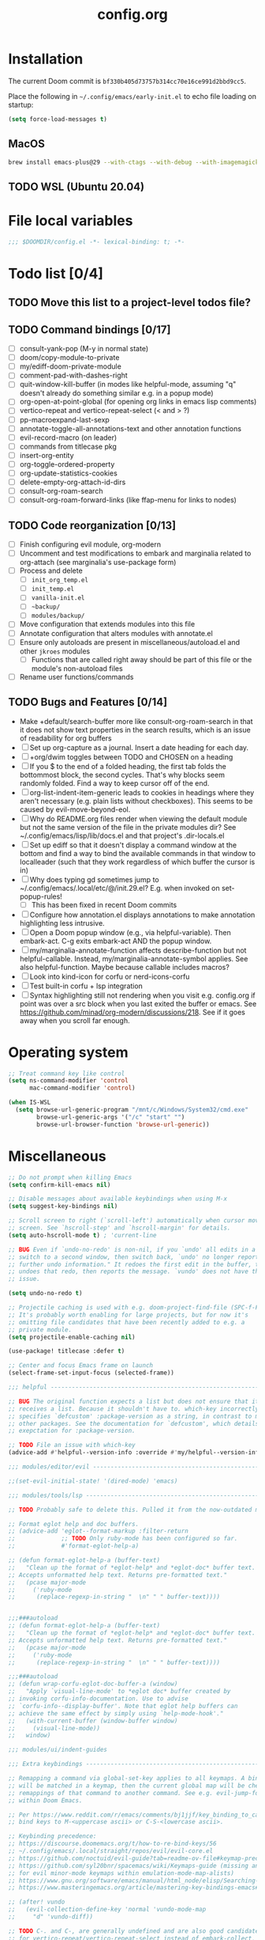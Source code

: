 :PROPERTIES:
:LOGGING:  nil
:END:
#+title: config.org
#+startup: hideblocks

* Installation
The current Doom commit is =bf330b405d73757b314cc70e16ce991d2bbd9cc5=.

Place the following in =~/.config/emacs/early-init.el= to echo file loading on startup:
#+begin_src emacs-lisp :tangle no
(setq force-load-messages t)
#+end_src
** MacOS
#+begin_src sh
brew install emacs-plus@29 --with-ctags --with-debug --with-imagemagick --with-native-comp
#+end_src
** TODO WSL (Ubuntu 20.04)
* File local variables
#+begin_src emacs-lisp
;;; $DOOMDIR/config.el -*- lexical-binding: t; -*-
#+end_src
* Todo list [0/4]
** TODO Move this list to a project-level todos file?
** TODO Command bindings [0/17]
- [ ] consult-yank-pop (M-y in normal state)
- [ ] doom/copy-module-to-private
- [ ] my/ediff-doom-private-module
- [ ] comment-pad-with-dashes-right
- [ ] quit-window-kill-buffer (in modes like helpful-mode, assuming "q" doesn't already do something similar e.g. in a popup mode)
- [ ] org-open-at-point-global (for opening org links in emacs lisp comments)
- [ ] vertico-repeat and vertico-repeat-select (< and > ?)
- [ ] pp-macroexpand-last-sexp
- [ ] annotate-toggle-all-annotations-text and other annotation functions
- [ ] evil-record-macro (on leader)
- [ ] commands from titlecase pkg
- [ ] insert-org-entity
- [ ] org-toggle-ordered-property
- [ ] org-update-statistics-cookies
- [ ] delete-empty-org-attach-id-dirs
- [ ] consult-org-roam-search
- [ ] consult-org-roam-forward-links (like ffap-menu for links to nodes)
** TODO Code reorganization [0/13]
- [ ] Finish configuring evil module, org-modern
- [ ] Uncomment and test modifications to embark and marginalia related to org-attach (see marginalia's use-package form)
- [ ] Process and delete
  - [ ] =init_org_temp.el=
  - [ ] =init_temp.el=
  - [ ] =vanilla-init.el=
  - [ ] =~backup/=
  - [ ] =modules/backup/=
- [ ] Move configuration that extends modules into this file
- [ ] Annotate configuration that alters modules with annotate.el
- [ ] Ensure only autoloads are present in miscellaneous/autoload.el and other =jkroes= modules
  - [ ] Functions that are called right away should be part of this file or the module's non-autoload files
- [ ] Rename user functions/commands
** TODO Bugs and Features [0/14]
- Make +default/search-buffer more like consult-org-roam-search in that it does not show text properties in the search results, which is an issue of readability for org buffers
- [ ] Set up org-capture as a journal. Insert a date heading for each day.
- [ ] +org/dwim toggles between TODO and CHOSEN on a heading
- [ ] If you $ to the end of a folded heading, the first tab folds the bottommost block, the second cycles. That's why blocks seem randomly folded. Find a way to keep cursor off of the end.
- [ ] org-list-indent-item-generic leads to cookies in headings where they aren't necessary (e.g. plain lists without checkboxes). This seems to be caused by evil-move-beyond-eol.
- [ ] Why do README.org files render when viewing the default module but not the same version of the file in the private modules dir? See ~/.config/emacs/lisp/lib/docs.el and that project's .dir-locals.el
- [ ] Set up ediff so that it doesn't display a command window at the bottom and find a way to bind the available commands in that window to localleader (such that they work regardless of which buffer the cursor is in)
- [ ] Why does typing gd sometimes jump to ~/.config/emacs/.local/etc/@/init.29.el? E.g. when invoked on set-popup-rules!
  - [ ] This has been fixed in recent Doom commits
- [ ] Configure how annotation.el displays annotations to make annotation highlighting less intrusive.
- [ ] Open a Doom popup window (e.g., via helpful-variable). Then embark-act. C-g exits embark-act AND the popup window.
- [ ] my/marginalia-annotate-function affects describe-function but not helpful-callable. Instead, my/marginalia-annotate-symbol applies. See also helpful-function. Maybe because callable includes macros?
- [ ] Look into kind-icon for corfu or nerd-icons-corfu
- [ ] Test built-in corfu + lsp integration
- [ ] Syntax highlighting still not rendering when you visit e.g. config.org if point was over a src block when you last exited the buffer or emacs. See https://github.com/minad/org-modern/discussions/218. See if it goes away when you scroll far enough.
* Operating system
#+begin_src emacs-lisp
;; Treat command key like control
(setq ns-command-modifier 'control
      mac-command-modifier 'control)

(when IS-WSL
  (setq browse-url-generic-program "/mnt/c/Windows/System32/cmd.exe"
        browse-url-generic-args '("/c" "start" "")
        browse-url-browser-function 'browse-url-generic))
#+end_src
* Miscellaneous
#+begin_src emacs-lisp
;; Do not prompt when killing Emacs
(setq confirm-kill-emacs nil)

;; Disable messages about available keybindings when using M-x
(setq suggest-key-bindings nil)

;; Scroll screen to right (`scroll-left') automatically when cursor moves off
;; screen. See `hscroll-step' and `hscroll-margin' for details.
(setq auto-hscroll-mode t) ; 'current-line

;; BUG Even if `undo-no-redo' is non-nil, if you `undo' all edits in a buffer,
;; switch to a second window, then switch back, `undo' no longer reports "No
;; further undo information." It redoes the first edit in the buffer, then
;; undoes that redo, then reports the message. `vundo' does not have this same
;; issue.

(setq undo-no-redo t)

;; Projectile caching is used with e.g. doom-project-find-file (SPC-f-F).
;; It's probably worth enabling for large projects, but for now it's
;; omitting file candidates that have been recently added to e.g. a
;; private module.
(setq projectile-enable-caching nil)

(use-package! titlecase :defer t)

;; Center and focus Emacs frame on launch
(select-frame-set-input-focus (selected-frame))

;;; helpful -------------------------------------------------------------------

;; BUG The original function expects a list but does not ensure that it
;; receives a list. Because it shouldn't have to. which-key incorrectly
;; specifies `defcustom' :package-version as a string, in contrast to most
;; other packages. See the documentation for `defcustom', which details the
;; exepctation for :package-version.

;; TODO File an issue with which-key
(advice-add #'helpful--version-info :override #'my/helpful--version-info)

;;; modules/editor/evil -------------------------------------------------------

;;(set-evil-initial-state! '(dired-mode) 'emacs)

;;; modules/tools/lsp ---------------------------------------------------------

;; TODO Probably safe to delete this. Pulled it from the now-outdated module

;; Format eglot help and doc buffers.
;; (advice-add 'eglot--format-markup :filter-return
;;             ;; TODO Only ruby-mode has been configured so far.
;;             #'format-eglot-help-a)

;; (defun format-eglot-help-a (buffer-text)
;;   "Clean up the format of *eglot-help* and *eglot-doc* buffer text.
;; Accepts unformatted help text. Returns pre-formatted text."
;;   (pcase major-mode
;;     ('ruby-mode
;;      (replace-regexp-in-string "  \n" " " buffer-text))))


;;;###autoload
;; (defun format-eglot-help-a (buffer-text)
;;   "Clean up the format of *eglot-help* and *eglot-doc* buffer text.
;; Accepts unformatted help text. Returns pre-formatted text."
;;   (pcase major-mode
;;     ('ruby-mode
;;      (replace-regexp-in-string "  \n" " " buffer-text))))

;;;###autoload
;; (defun wrap-corfu-eglot-doc-buffer-a (window)
;;   "Apply `visual-line-mode' to *eglot doc* buffer created by
;; invoking corfu-info-documentation. Use to advise
;; `corfu-info--display-buffer'. Note that eglot help buffers can
;; achieve the same effect by simply using `help-mode-hook'."
;;   (with-current-buffer (window-buffer window)
;;     (visual-line-mode))
;;   window)

;;; modules/ui/indent-guides

;;; Extra keybindings ---------------------------------------------------------

;; Remapping a command via global-set-key applies to all keymaps. A binding
;; will be matched in a keymap, then the current global map will be checked for
;; remappings of that command to another command. See e.g. evil-jump-forward
;; within Doom Emacs.

;; Per https://www.reddit.com/r/emacs/comments/bj1jjf/key_binding_to_capital_letters_questions/,
;; bind keys to M-<uppercase ascii> or C-S-<lowercase ascii>.

;; Keybinding precedence:
;; https://discourse.doomemacs.org/t/how-to-re-bind-keys/56
;; ~/.config/emacs/.local/straight/repos/evil/evil-core.el
;; https://github.com/noctuid/evil-guide?tab=readme-ov-file#keymap-precedence
;; https://github.com/syl20bnr/spacemacs/wiki/Keymaps-guide (missing an entry
;; for evil minor-mode keymaps within emulation-mode-map-alists)
;; https://www.gnu.org/software/emacs/manual/html_node/elisp/Searching-Keymaps.html
;; https://www.masteringemacs.org/article/mastering-key-bindings-emacs#keymap-lookup-order

;; (after! vundo
;;   (evil-collection-define-key 'normal 'vundo-mode-map
;;     "d" 'vundo-diff))

;; TODO C-. and C-, are generally undefined and are also good candidates
;; for vertico-repeat/vertico-repeat-select instead of embark-collect, as
;; well as for binding in vertico-map and corfu-map for scrolling
;; Consider also M-n and M-p, which are only used to scan history in the
;; minibuffer.
#+end_src
* Appearance
** Theme and font
See [[file:modules/jkroes/theme/]].

#+begin_src emacs-lisp
(setq doom-theme 'modus-vivendi)
(setq doom-font (font-spec :family "JuliaMono"
                           :size (jkroes/startup-font-size)))
#+end_src
** Line numbers
Configure display-line-numbers-mode for modes where it is enabled.
Individual buffers can toggle between different types of line numbers via
~jkroes/toggle-line-numbers~. Commands like ~consult-line~ always show
absolute line numbers regardless of this setting.

#+begin_src emacs-lisp
(setq display-line-numbers-type 'relative)
#+end_src

Disable line numbers for text buffers, since ~org-mode~ is derived from it, and navigation works differently for these buffers. E.g., numeric prefixes for movement commands across a collapsed subtree moves by that number of headings regardless of line number.

The display of line numbers for collapsed org-mode headings can be fixed by setting ~display-line-numbers-type~ to ~'visual~; however, prefixed motions will not jump to the expected line when ~visual-line-mode~ is enabled and you are jumping to or across wrapped lines--unless ~evil-respect-visual-line-mode~ was enabled prior to loading evil.

Note that ~jkroes/toggle-line-numbers~ still seems to work in modes where ~display-line-numbers-mode~ is disabled.

#+begin_src emacs-lisp
(remove-hook! 'text-mode-hook #'display-line-numbers-mode)
#+end_src

Toggle line numbers type to match ~visual-line-mode~.

#+begin_src emacs-lisp
(defadvice! jkroes/match-display-line-to-visual-line-a (&rest _)
  :after #'visual-line-mode
  (when (or (and visual-line-mode (eq display-line-numbers 'relative))
            (and (null visual-line-mode) (eq display-line-numbers 'visual)))
  (jkroes/toggle-line-numbers)))

(defun jkroes/toggle-line-numbers ()
  "Cycles the current buffer through absolute, relative/visual and no
 line numbers. If line numbers are relative or visual, calling
 this command after toggling visual-line-mode will toggle to the other type."
  (interactive)
  (let* ((evil-not-visual
          (and (bound-and-true-p evil-mode)
               (not (bound-and-true-p
                     evil-respect-visual-line-mode))))
         (types
          `(t
            ,(if (and visual-line-mode
                      (or (not evil-not-visual)
                          (eq major-mode 'org-mode)))
                 'visual
               'relative)
            nil))
         (head (memq display-line-numbers types))
         (tail (seq-difference types head))
         (next (cadr (append head tail))))
    (setq display-line-numbers next)
    (message "Switched to %s line numbers"
             (pcase next
               (`t "normal")
               (`nil "disabled")
               (_ (symbol-name next))))))
#+end_src
** modeline
#+begin_src emacs-lisp
;; Increase the visibility of the evil state indicator
(setq doom-modeline-modal-icon nil)
#+end_src
* Minibuffer
#+begin_src emacs-lisp
;; Hide commands in M-x which do not work in the current mode
(setq read-extended-command-predicate
      #'command-completion-default-include-p)

;; Useful in conjunction with `enable-recursive-minibuffers'
(minibuffer-depth-indicate-mode)
#+end_src
* Evaluation
#+begin_src emacs-lisp
;; Print full or long results to the messages buffer when evaluating
;; expressions
(setq eval-expression-print-length nil
      eval-expression-print-level  nil
      edebug-print-length 1000)
#+end_src
* profiler
I'm not sure Doom's settings for these variables make sense. They push the functions to the RHS of the screen. I don't understand this variable fully, since there's no docs. I just tried left-aligning.

#+begin_src emacs-lisp
(after! profiler
  (setq profiler-report-memory-line-format
        '((20 left
           ((15 left profiler-format-number)
            (5 left)))
          (1 left "%s")
          (0 left)))

  (setq profiler-report-cpu-line-format
        '((20 left
           ((12 left)
            (5 left)))
          (1 left "%s")
          (0 left))))
#+end_src
* auto-fill
#+begin_src emacs-lisp
(setq-default fill-column 79)
(setq comment-auto-fill-only-comments t)

;; Typing a nonspace character followed by a space beyond column will cause
;; Emacs to hard wrap your comment
(add-hook 'prog-mode-hook 'turn-on-auto-fill)

(defadvice! jkroes/scroll-right-on-auto-fill (fn &rest _)
  "When auto-filling, automatically undo the effects of
 auto-hscroll-mode by scrolling back again to the left."
  :around 'do-auto-fill
  (when (funcall fn) (scroll-right)))
#+end_src
* which-key
#+begin_src emacs-lisp
;; See lisp/doom-keybinds.el for additional settings
(setq which-key-idle-delay 0.1)

;; This masks Doom's description of bindings for remaps only (e.g. "SPC h b b")
(setq which-key-compute-remaps t)
#+end_src

This bug doesn't appear in every instance. See [[*Lookup definitions with completing read]] for a way of using bindings without having to worry about descriptions.

#+begin_src emacs-lisp
;; BUG Disable Doom's descriptions of bindings. If the user rebinds keys with map!
;; but doesn't specify :desc, the :desc from previous bindings via map! still
;; shows up for some reason. Unfortunately, this also strips some useful
;; descriptions.
;;
;; (setq which-key-replacement-alist nil)
#+end_src
* Other bindings
** Easily scroll popups and the minibuffer with C-n and C-p
#+begin_src emacs-lisp
;; TODO Can't pass cmd! or cmd!! forms as part of `predlist'. Must be a defined
;; function, because those forms are not evaluated to yield a lambda.
(defmacro jkroes/dispatch-scroll-commands (keymap state binding fallback &rest predlist)
  "Bind a predicate dispatcher `predlist' to `binding' in `keymap' or the
keymap associated with an evil `state' symbol. If no predicate in
`predlist' succeeds, execute `fallback' if non-nil or else look
up the binding in the active keymaps."
  (declare (indent 4))
  (let* ((map (or keymap (intern (format "evil-%s-state-map" state))))
         ;; If no predicate matches, fall back to the fallback argument or to
         ;; the previous binding in map
         (command (or fallback
                      (lookup-key (symbol-value map)
                                  (kbd binding)))))
    `(general-def
       ,@(when keymap (list keymap))
       ;; TODO Can I just bind to the evil keymap instead of using state?
       ,@(when state `(:states ',state))
       ,binding
       (general-predicate-dispatch #',command
         ,@predlist))))

(jkroes/dispatch-scroll-commands nil insert "C-n" nil
  (corfu-popupinfo--visible-p)
  #'corfu-popupinfo-scroll-up-5
  (jkroes/corfu-visible-p)
  #'corfu-scroll-up
  (jkroes/embark-actions-buffer-visible)
  #'scroll-other-window)

(jkroes/dispatch-scroll-commands nil insert "C-p" nil
  (corfu-popupinfo--visible-p)
  #'corfu-popupinfo-scroll-down-5
  (jkroes/corfu-visible-p)
  #'corfu-scroll-down
  (jkroes/embark-actions-buffer-visible)
  #'scroll-other-window-down)

(jkroes/dispatch-scroll-commands nil normal "C-n" nil
  (jkroes/embark-actions-buffer-visible)
  #'scroll-other-window)

(jkroes/dispatch-scroll-commands nil normal "C-p" nil
  (jkroes/embark-actions-buffer-visible)
  #'scroll-other-window-down)

(jkroes/dispatch-scroll-commands minibuffer-local-map nil "C-n" scroll-up-command
  (jkroes/embark-actions-buffer-visible)
  #'scroll-other-window)

(jkroes/dispatch-scroll-commands minibuffer-local-map nil "C-p" scroll-down-command
  (jkroes/embark-actions-buffer-visible)
  #'scroll-other-window-down)
#+end_src
** Lookup definitions with completing read
#+begin_src emacs-lisp
;; TODO This is a temporary keybinding and workaround to find a definition via
;; completing-read, until I can investigate the lookup module and whether it's
;; possible to incorporate completing read into its commands.

;; Search by completing read. If a thing is at point, it will be the first candidate
(setq xref-show-definitions-function #'xref-show-definitions-completing-read)
(map! :leader "cd"
      (cmd! (let ((current-prefix-arg '(4)))
              (call-interactively #'xref-find-definitions))))
#+end_src
** Non-global undo/redo
The global keybindings are too easy to hit and aren't necessary with evil

#+begin_src emacs-lisp
(when (modulep! :editor evil)
  (unbind-command #'undo global-map)
  (unbind-command #'undo-redo global-map))
#+end_src
** Easier horizontal scrolling
#+begin_src emacs-lisp
;; TODO Binding is overriden in org-mode. Need to find an alternative binding
;; sequence. Then again, org-mode typically uses visual-line-mode...
(map! "M-h" (lambda () (interactive) (evil-scroll-column-left 40))
      "M-l" (lambda () (interactive) (evil-scroll-column-right 40)))
#+end_src
* modules/completion/vertico
** consult
Use Spotlight as the backend for locate on macOS

#+begin_src emacs-lisp
(when (featurep :system 'macos)
  (setq consult-locate-args "mdfind"))
#+end_src
** consult-dir
When selecting a directory with ~consult-dir~, replace the original directory in the minibuffer prompt rather than shadowing it. This is cleaner but unfortunately prevents the user from deleting the new dir to recover the original dir.

#+begin_src emacs-lisp
(setq consult-dir-shadow-filenames nil)
#+end_src

Use ~+default/find-file-under-here~ instead of ~consult-find~ as the back-end for ~consult-dir-jump-file~

#+begin_src emacs-lisp
(setq consult-dir-jump-file-command
      (cmd! (call-interactively #'+default/find-file-under-here)))
#+end_src
** orderless
Map completion categories to completion styles. See ~marginalia-command-categories~.

The ~partial-completion~ style is important if you want to:

- Complete ~doom/move-this-file~ as =d/m-t-f= or =/usr/local/bin= as =/u/l/b=
- Open multiple files at once with find-file using wildcards. In order to open multiple files with a wildcard at once,you have to submit the prompt with =M-RET=. Note that opening buffers does not mean every file will be visible in its own window.

Note that ~setq~ would be required here to override Doom's setting for this variable. For some reason ~add-to-list~ adds elements, but deleting elements doesn't work. Was the variable not loaded yet (it's defined in =minibuffer.el=)?

#+begin_src emacs-lisp
(after! orderless
  (add-to-list 'completion-category-overrides
        '(project-file (styles +vertico-basic-remote orderless partial-completion))))
#+end_src

Like ~+vertico-orderless-dispatch~, this allows the user to change the orderless matching style for match sub-components on the fly by using prefix or suffix characters. In contrast, it matches annotations with =,= prefix for easier searching of org-roam annotations like tags.

#+begin_src emacs-lisp
(after! orderless
  (setq orderless-style-dispatchers '(jkroes/orderless-dispatch)))

(defun jkroes/orderless-dispatch (pattern _index _total)
  (cond
   ;; Ensure $ works with Consult commands, which add disambiguation suffixes
   ((string-suffix-p "$" pattern)
    `(orderless-regexp . ,(concat (substring pattern 0 -1) "[\x200000-\x300000]*$")))
   ;; Ignore single !
   ((string= "!" pattern) `(orderless-literal . ""))
   ;; Without literal
   ((string-prefix-p "!" pattern) `(orderless-without-literal . ,(substring pattern 1)))
   ;; Annotation
   ((string-prefix-p "," pattern) `(orderless-annotation . ,(substring pattern 1)))
   ((string-suffix-p "," pattern) `(orderless-annotation . ,(substring pattern 0 -1)))
   ;; Character folding
   ((string-prefix-p "%" pattern) `(char-fold-to-regexp . ,(substring pattern 1)))
   ((string-suffix-p "%" pattern) `(char-fold-to-regexp . ,(substring pattern 0 -1)))
   ;; Initialism matching
   ((string-prefix-p "`" pattern) `(orderless-initialism . ,(substring pattern 1)))
   ((string-suffix-p "`" pattern) `(orderless-initialism . ,(substring pattern 0 -1)))
   ;; Literal matching
   ((string-prefix-p "=" pattern) `(orderless-literal . ,(substring pattern 1)))
   ((string-suffix-p "=" pattern) `(orderless-literal . ,(substring pattern 0 -1)))
   ;; Flex matching
   ((string-prefix-p "~" pattern) `(orderless-flex . ,(substring pattern 1)))
   ((string-suffix-p "~" pattern) `(orderless-flex . ,(substring pattern 0 -1)))))
#+end_src
** embark
Don't prompt to confirm actions on multiple embark selections

#+begin_src emacs-lisp
(setq embark-confirm-act-all nil)
#+end_src

Cycle current embark selection with the same key used to launch embark-act

#+begin_src emacs-lisp
(setq embark-cycle-key "C-;")
#+end_src

Same delay for the verbose indicator buffer to display as for which-key

#+begin_src emacs-lisp
(setq embark-mixed-indicator-delay which-key-idle-delay)
#+end_src

Use the same key to launch ~embark-completing-read-prompter~ from ~embark-act~ as the one used to launch ~jkroes/embark-prefix-bindings~ from any key prefix.

#+begin_src emacs-lisp
(setq embark-help-key "C-h")
#+end_src

Key to enable executing a command based on its associated binding displayed during ~embark-completing-read-prompter~. It should be a key that is not normally part of a command-name and thus would not be used to match an embark action.

#+begin_src emacs-lisp
(setq embark-keymap-prompter-key ",")
#+end_src

Grid format for ~embark-completing-read-prompter~

#+begin_src emacs-lisp
(after! vertico-multiform
  (add-to-list 'vertico-multiform-categories
               '(embark-keybinding grid)))
#+end_src

Use completing-read to select an embark action without typing ~embark-help-key~ after ~embark-act~. Disable extra popups showing available bindings when ~embark-completing-read-prompter~ is the default. Embark uses ~with-eval-after-load~ to modify ~embark-indicators~ when vertico is present, so it can't be modified before embark loads.

#+begin_src emacs-lisp
;; (setq embark-prompter 'embark-completing-read-prompter)

(after! embark
  (when (eq embark-prompter 'embark-completing-read-prompter)
    (setq embark-indicators
          (remove 'embark-mixed-indicator embark-indicators))))
#+end_src
*** which-key
Undo Doom's invasive integration of which-key and embark.

#+begin_src emacs-lisp
(after! (embark which-key)
  (cl-nsubstitute #'embark-mixed-indicator
                  #'+vertico-embark-which-key-indicator
                  embark-indicators)
  (advice-remove #'embark-completing-read-prompter
                 #'+vertico--embark-which-key-prompt-a))
#+end_src

When the which-key popup is not visible, type a key prefix and =C-h= to use embark to display and select bindings under the current key prefix. This assumes ~which-key-idle-delay~ is sufficiently high to allow for two key presses before the popup appears.

#+begin_src emacs-lisp
(setq prefix-help-command #'jkroes/embark-prefix-help-command)

(defun jkroes/embark-prefix-help-command (&rest _)
  (interactive)
  (let (keys)
    (if (which-key--popup-showing-p)
        (progn
          (setq keys (which-key--current-prefix))
          (which-key--hide-popup-ignore-command))
      (setq keys (this-command-keys-vector))
      (setq keys (seq-take keys (1- (length keys)))))
    (my/embark-prefix-bindings keys)))

(autoload #'embark-completing-read-prompter "embark")

;; Later versions of embark altered this function so that it no longer
;; filters bindings by the current key prefix. This is the original definition
;; from commit 35f3961cd1e6
(defun my/embark-prefix-bindings (&optional prefix)
  "Explore all current keybindings and commands with `completing-read'.
The selected command will be executed. The set keybindings can be restricted
by passing a PREFIX key."
  (let ((keymap (if prefix
                    (key-binding prefix)
                  (make-composed-keymap (current-active-maps t)))))
    (unless (keymapp keymap)
      (user-error "No keybindings found"))
    (when-let (command (embark-completing-read-prompter keymap 'no-default))
      (call-interactively command))))
#+end_src

When the which-key popup is visible after typing a key prefix, type =C-h (C-)h= to use embark to display and select bindings under the current key prefix. (These bindings are not active until a short time after the first user input, because which-key is loaded on `doom-first-input-hook'.)

#+begin_src emacs-lisp
(setq which-key-use-C-h-commands t)

(map! :map which-key-C-h-map
      "h" #'jkroes/embark-prefix-help-command
      "C-h" #'jkroes/embark-prefix-help-command)

;; The pager text is rendered by replacing each command with its key in
;; `which-key-C-h-map'
(after! which-key
  (setq which-key-C-h-map-prompt
        (string-replace "\\[which-key-show-standard-help]"
                        "\\[jkroes/embark-prefix-help-command]"
                        which-key-C-h-map-prompt)))
#+end_src
** marginalia
Modified annotation functions. ~marginalia-annotate-binding~ is used by several annotation functions, so it must be overridden.

#+begin_src emacs-lisp
(advice-add #'marginalia-annotate-binding
            :override #'my/marginalia-annotate-binding)

(after! marginalia
  (setf (car (alist-get 'symbol marginalia-annotator-registry))
        'my/marginalia-annotate-symbol))

(defun my/marginalia-annotate-binding (cand)
  "Annotate command CAND with keybinding. If CAND is remapped to
  OTHER-COMMAND, return [remap OTHER-COMMAND]."
  (when-let* ((sym (intern-soft cand))
              (key (and (commandp sym) (where-is-internal sym nil 'first-only))))
    (let ((remap (command-remapping sym)))
      (propertize (format " (%s)" (if remap remap (key-description key)))
                  'face 'marginalia-key))))

(defun my/marginalia-annotate-symbol (cand)
  (when-let (sym (intern-soft cand))
    (marginalia--fields
     (:left (marginalia-annotate-binding cand))
     ((marginalia--symbol-class sym) :face 'marginalia-type)
     ((cond
       ((fboundp sym) (marginalia--function-doc sym))
       ((facep sym) (documentation-property sym 'face-documentation))
       (t (documentation-property sym 'variable-documentation)))
      :truncate 1.0 :face 'marginalia-documentation)
     ;; ((abbreviate-file-name (or (symbol-file sym) ""))
     ;;  :truncate -0.5 :face 'marginalia-file-name)
     )))
#+end_src
** Bindings
For files, ~+vertico/embark-preview~ emulates consult's preview capabilities for non-consult commands. A key difference e.g. is that buffers will be opened permanently. What this actually does is call ~embark-dwim~ with ~embark-quit-after-action~ disabled to keep the minibuffer alive. A better solution is to bind interactively toggle this variable via ~universal-argument~.

#+begin_src emacs-lisp
(map! :when (modulep! :editor evil)
      :map vertico-map
      ;; "C-SPC" #'+vertico/embark-preview
      "C-j"   #'vertico-next
      "M-j" #'vertico-next-group
      ;; Shadows `kill-line', but S-<backspace> and C-S-<backspace> are still
      ;; available
      "C-k"   #'vertico-previous
      "M-k" #'vertico-previous-group)
#+end_src

Bindings for embark maps used by ~embark-act~.

#+begin_src emacs-lisp
(map! :map embark-file-map
      ;; When Emacs runs on WSL, open files externally in Windows
      (:when IS-WSL "x" #'open-in-windows)
      ;; Adds file to bookmarks
      "b" #'my/bookmark-set)
#+end_src
** List of minibuffer keys
- consult-history =C-s=::
  Insert candidate from history
- yank =C-y=
- yank-pop =M-y=
- move-end-of-line =C-e=
- move-beginning-of-line =C-a=
- delete-char/delete-forward-char =C-d / <deletechar> or <kp-delete>=
- evil-delete-back-to-indentation =C-u=
- universal-argument =M-u=
- vertico-directory-delete-char =DEL=
- undo =C-z=
- vertico-last =M->=::
  Jump to last candidate
- vertico-first =M-<=
- vertico-next =C-j=
- vertico-previous =C-k=
- vertico-scroll-up =C-n=
- vertico-scroll-down =C-p=
- vertico-next-group =M-}, M-j=
- vertico-previous-group =M-{, M-k=
- vertico-exit =RET=::
  Select candidate and exit
- vertico-save =M-w=::
  Copy the selected candidate
- vertico-exit-input =M-RET=::
  Exit with minibuffer text selected
- vertico-insert =TAB=::
  Insert selected candidate into minibuffer.
* modules/lang/org
#+begin_src emacs-lisp
;; Where my org notes live
(setq org-directory (expand-file-name "~/org"))

;; All of my org files are org-roam files
(setq org-roam-directory org-directory)
#+end_src
** Pretty
#+begin_src emacs-lisp
(after! org
  (setq org-highlight-latex-and-related '(native script entities)))

(use-package! org-appear
  :hook (org-mode . org-appear-mode)
  :init
  ;; Hide emphasis markers
  (setq org-hide-emphasis-markers t
        org-appear-autoemphasis t)

  ;; Replace link with description text
  (setq org-link-descriptive t
        ;; You can always edit links with spc-m-l-l
        org-appear-autolinks nil)

  ;; Render subscripts/superscripts and Org entities
  (setq org-pretty-entities t
        ;; Requires brackets to render when `org-use-sub-superscripts' is `{}'.
        ;; E.g. r_{1} or r^{1}.
        org-appear-autosubmarkers t
        ;; E.g. \ast
        org-appear-autoentities t)

  ;; Hide listed keywords. org-modern has a setting that hides #+ instead.
  ;; (setq org-hidden-keywords '(title)
  ;;       org-appear-autokeywords t)

  ;; Render subscripts/superscripts and Org entities inside latex
  ;; fragments
  (setq org-appear-inside-latex nil)

  ;; Toggle org-appear off after idling over an element
  (setq org-appear-trigger #'always
        org-appear-delay 0.5))


(use-package! org-modern
  :hook ((org-mode . org-modern-mode)
         ;; TODO No image of this is available, and I can't see a difference...
         (org-agenda-finalize . org-modern-agenda))
  :init
  ;; TODO Customize org-modern settings:
  ;;   org-modern-fold-stars
  ;;   org-modern-footnote
  ;;   org-modern-list
  ;;   org-modern-checkbox
  ;;   org-modern-tag-faces
  ;;   org-modern-block-fringe (incompatible with org-indent)
  ;;   org-modern-keyword
  ;;   org-modern-radio-target
  ;;   org-modern-internal-target
  ;;   org-modern-progress

  ;; org-modern does not use `org-todo-keyword-faces'. The car of each alist
  ;; element should match an element in `org-todo-keywords'
  (setq org-modern-todo-faces
        '(("NOW" :inherit org-done :inverse-video t)
          ("WAIT" :inherit org-warning :inverse-video t)
          ;; NOTE If you inherit explivitly from org-modern-done or
          ;; org-modern-todo, the label will be smaller than other labels,
          ;; possibly because those faces explicitly inherit from
          ;; org-modern-label, which sets :height to 0.8, while faces in
          ;; `org-modern-todo-faces' automatically inherit from org-modern-label.
          ;; I'm guessing the reduced height is applied multiple times
          ;; multiplicatively.
          ("KILL" :background "gray20" :foreground "red")))

  ;; Hide keywords prefix. org-appear has a setting that hides the entire
  ;; keyword instead.
  (setq org-modern-keyword t)

  ;; org settings

  (setq-hook! 'org-mode-hook line-spacing 0.3)

  (setq org-auto-align-tags nil
        org-catch-invisible-edits 'show-and-error

        ;; Agenda styling
        org-agenda-tags-column 0
        org-agenda-block-separator ?─
        org-agenda-time-grid
        '((daily today require-timed)
          (800 1000 1200 1400 1600 1800 2000)
          " ┄┄┄┄┄ " "┄┄┄┄┄┄┄┄┄┄┄┄┄┄┄")
        org-agenda-current-time-string
        "◀── now ─────────────────────────────────────────────────")

  ;; Ellipsis styling
  (setq org-ellipsis " ")
  (after! org-faces
    (set-face-attribute 'org-ellipsis nil :inherit 'default :box nil)))

;;; https://jft.home.blog/2019/07/17/use-unicode-symbol-to-display-org-mode-c

;; (defun prettify-org-checkboxes ()
;;   (push '("[ ]" . "󰝦") prettify-symbols-alist) ; todo
;;   (push '("[/]" . "󱎖") prettify-symbols-alist) ; doing
;;   (push '("[-]" . "󰜺") prettify-symbols-alist) ; cancelled
;;   (push '("[X]" . "") prettify-symbols-alist) ; done
;;   (push '("[>]" . "") prettify-symbols-alist) ; email
;;   (push '("[!]" . "") prettify-symbols-alist) ; important
;;   (push '("[?]" . "") prettify-symbols-alist) ; question
;;   (push '("[a]" . "") prettify-symbols-alist) ; answer
;;   (push '("[b]" . "") prettify-symbols-alist) ; bookmark
;;   (push '("[d]" . "") prettify-symbols-alist) ; calendar
;;   (push '("[e]" . "") prettify-symbols-alist) ; example
;;   (push '("[l]" . "") prettify-symbols-alist) ; location
;;   (push '("[q]" . "󰉾") prettify-symbols-alist) ; quote
;;   (push '("[w]" . "") prettify-symbols-alist) ; waiting
;;   (prettify-symbols-mode))
;; (add-hook 'org-mode-hook #'prettify-org-checkboxes)

;; (defface org-checkbox-done-text
;;   '((t (:foreground "#71696A" :strike-through t)))
;;   "Face for the text part of a checked org-mode checkbox.")

;; (font-lock-add-keywords
;;  'org-mode
;;  `(("^[ \t]*\\(?:[-+*]\\|[0-9]+[).]\\)[ \t]+\\(\\(?:\\[@\\(?:start:\\)?[0-9]+\\][ \t]*\\)?\\[\\(?:X\\|\\([0-9]+\\)/\\2\\)\\][^\n]*\n\\)"
;;     1 'org-checkbox-done-text prepend))
;;  'append)

;; TODO The following text can be used and modified to search for whatever
;; pretty bullets you want within vertico/consult/embark.
;; -\ \[[^X\s]\]

;; NOTE Uncomment this if you disable org-superstar-remove-leading-stars and
;; enable org-hide-leading-stars. It works in either situation, but I figured
;; it was best to comment it out to reduce the overhead. This is not necessary
;; for org-modern.

;; (setq-hook! 'org-mode-hook hl-line-range-function #'my/hl-line-skip-org-hide-stars)
;; (defun my/hl-line-skip-org-hide-stars ()
;;   "Don't apply the `hl-line' overlay to org heading stars. Note
;; that leading stars are still visible via the cursor."
;;   (if (and hl-line-mode
;;            ;; (eq major-mode 'org-mode)
;;            (not (bound-and-true-p org-superstar-remove-leading-stars))
;;            org-hide-leading-stars
;;            (org-at-heading-p))
;;       (cons (+ (line-beginning-position) (1+ (org-current-level)))
;;             (line-beginning-position 2))
;;     (cons (line-beginning-position)
;;           (line-beginning-position 2))))

;; NOTE Three configurations for hiding leading stars on org headings:
;;
;; 1. Enable `org-superstar-remove-leading-stars' to hide leading stars and
;; hide the "indentation" from those characters
;;
;; 2. Disable `org-superstar-remove-leading-stars' and enable
;; `org-hide-leading-stars' to apply the `org-hide' face to leading stars,
;; which might require customization depending on your theme. The intention is
;; for this face's foreground to match the background. Note that stars will be
;; visible when `hl-line-mode' is enabled or the cursor is on a star.
;;
;; 3. Disable `org-superstar-remove-leading-stars' and `org-hide-leading-stars'
;; and set `org-superstar-leading-bullet' to `?\s' to preserve all indentation
;; but still hide leading stars. If `org-indent-mode' is enabled, you also
;; need to disable `org-indent-mode-turns-on-hiding-stars' to disable
;; `org-hide-leading-stars'.
;;
;; NOTE See `org-superstar-restart' for enabling changes made on the fly

;; (use-package! org-superstar ; "prettier" bullets
;;   :hook (org-mode . org-superstar-mode)
;;   :config
;;   ;; Make leading stars truly invisible, by rendering them as spaces!
;;   (setq org-superstar-leading-bullet ?\s
;;         org-superstar-leading-fallback ?\s
;;         org-superstar-remove-leading-stars nil
;;         org-superstar-headline-bullets-list '(?\s ?\s ?\s ?\s)
;;         org-superstar-special-todo-items t
;;         org-superstar-todo-bullet-alist
;;         '(("TODO" . ?\s)
;;           ("DONE" . ?☑))))


;; (use-package! org-fancy-priorities ; priority icons
;;   :hook (org-mode . org-fancy-priorities-mode)
;;   :hook (org-agenda-mode . org-fancy-priorities-mode)
;;   :config (setq org-fancy-priorities-list '("⚑" "⬆" "■")))
#+end_src
** roam  [0/1]
#+begin_src emacs-lisp :tangle no
(after! org-roam
  ;; NOTE If this isn't working, try running `org-roam-db-clear-all',then
  ;; `org-roam-db-sync'
  ;; (defvar org-roam-excluded-tags
  ;;    (list (bound-and-true-p org-archive-tag)
  ;;          (bound-and-true-p org-attach-auto-tag)
  ;;          ;; Omit vulpea tag. TODO Update this when you create a variable
  ;;          ;; to customize the vulpea tag
  ;;          "project"))

  ;; (setq org-roam-db-node-include-function
  ;;       (lambda ()
  ;;         (not (-any (lambda (tag)
  ;;                      (member tag (org-get-tags nil)))
  ;;                    org-roam-excluded-tags))))
  )

;; org-roam doesn't set the default value correctly. Any files or directories
;; to exclue must be relative to `org-roam-directory'
(after! org-roam
  ;; TODO Delete this after reorganiing these files
  (setq org-roam-file-exclude-regexp
        (list "reorg/"))
  ;; HACK org-attach-id-dir is not a subdirectory of org-roam-directory on WSL
  ;; (per my own settings)
  (unless IS-WSL
    (setq org-roam-file-exclude-regexp
          (cons ".attach/" org-roam-file-exclude-regexp))))

(use-package! consult-org-roam
  :after org-roam
  :config
  ;;(consult-customize org-roam-node-find :preview-key "C-SPC")

  ;; (Faster) live preview
  (setq consult-org-roam-grep-func #'consult-ripgrep)

  ;; Advise org-roam-node-read to use consult--read. This package uses
  ;; live previews by default (consult-org-roam--node-preview), but you
  ;; can suppress them via consult-customize.
  (consult-org-roam-mode))

;; Annotate tags rather than including them in org-roam-node-display-template.
;; In the latter case, they are part of the vertico candidate string, and
;; vertico-insert (tab) inserts the tags as well as the org-roam node string.
;; But this doesn't interfere with exit-minibuffer (RET), and there's no real
;; reason to insert the candidate. The bigger issue stems from the way in which
;; specified widths can interfere with display when trying to include tags and
;; other information in org-roam-node-display-template. See
;; https://github.com/org-roam/org-roam/issues/2066. By using annotations
;; instead, these issues are resolved. You can still search annotations with a
;; comma prefix because of jkroes/orderless-dispatch.

;; (after! org-roam
;;   (setq org-roam-node-display-template "${doom-hierarchy}"))

(setq org-roam-node-annotation-function #'my/org-roam-node-read--annotation)

(defun my/org-roam-node-read--annotation (node)
  "Replaces org-roam's dummy annotation function for org-roam-node-read"
  (let ((type (org-roam-node-doom-type node))
        (tags (org-roam-node-doom-tags node)))
    (concat " "
            (when type (format "%s " (propertize (concat "@" type) 'face 'font-lock-keyword-face)))
            (when tags (concat ":" (mapconcat (lambda (tag) (propertize tag 'face '(:inherit org-tag :box nil))) tags ":") ":")))))

;; (setq org-roam-node-display-template
;;         (format "%s %s %s"
;;                 (propertize "${doom-type}" 'face 'font-lock-keyword-face)
;;                 "${doom-hierarchy}"
;;                 (propertize " ${doom-tags}" 'face '(:inherit org-tag :box nil))))

#+end_src
*** TODO Custom completion function for org-roam
** Footnotes
#+begin_src emacs-lisp
(setq org-footnote-define-inline nil
      org-footnote-section "Footnotes"
      org-footnote-auto-adjust t ; Like org-footnote-normalize
      org-footnote-auto-label t)
#+end_src
** Tasks
*** Priorities
Execute ~org-priority~ or press =S-<up>= and =S-<down>= to assign a priority
between =1= (highest) and =5= (lowest).

#+begin_src emacs-lisp
(setq org-priority-lowest 5
      org-priority-highest 1
      org-priority-default 3)
#+end_src
*** Logging and todo keywords
Per-keyword logging behavior is specified in ~org-todo-keywords~.

#+begin_src emacs-lisp
(setq org-log-done nil)

;; Use the LOGBOOK drawer for logging
(setq org-log-into-drawer "LOGBOOK")
#+end_src

Keywords should be reserved for task states that you want to count for statistics cookies. Metadata should be implemented as tags. If, however, you want keywords that don't count for statistics, see ~org-provide-todo-statistics~, but note that you would need to dig into ~org-not-done-keywords~ and/or ~org-block-todo-from-children-or-siblings-or-parent~ to somehow avoid blocking changes in todo state for these kewords.

To delete a keyword with fast selection enabled, call ~org-todo~ then =SPC=.

For keyword-based logging, =!= indicates a timestamp, =@= a timestamped note, and =/= permits different behavior for entry to (LHS) and exit from (RHS) a state. The exit behavior only applies when entering a state with no logging behavior.

When the =*Org Note*= buffer is current, =C-c C-k= skips logging (but permits the state change), while =C-c C-c= records a note only if text has been inserted and a timestamp otherwise.

#+begin_src emacs-lisp
(after! org
  (setq org-todo-keywords
        '((sequence
           "TODO(t)"     ; A task that is ready to start
           "NOW(n!)"     ; An active task
           "CHOOSE(c)"
           "WAIT(w@/!)"  ; A suspended task
           "|"
           "CHOSEN"
           "DONE(d!/@)"    ; Task successfully completed
           "KILL(k@/@)")))) ; Task was cancelled, aborted, or is no longer applicable
#+end_src
*** Automatic todo keywords and statistics cookies
Block switching of parent state to done until child headings or checkboxes are done.

#+begin_src emacs-lisp
(setq org-enforce-todo-dependencies t
      org-enforce-todo-checkbox-dependencies t)
#+end_src

When updating statistics cookies, count the number of direct child headings or the number of checkboxes recursively

#+begin_src emacs-lisp
(setq org-hierarchical-todo-statistics t
      org-checkbox-hierarchical-statistics nil)
#+end_src
**** Subheadings
When ~org-provide-todo-statistics~ is enabled and a function that calls ~org-todo~ is an element of ~org-after-todo-statistics-hook~, invoking a command that runs ~org-update-parent-todo-statistics~ may change todo state recursively up a subtree for each heading with a statistics cookie. The call/hook/variable sequence looks like:

- org-todo
  - org-update-parent-todo-statistics
    - cookie-present
      - org-after-todo-statistics-hook
        - org-toggle-todo (loop back to top)

~org-update-parent-todo-statistics~ is called by ~org-todo~ and ~org-update-statistics-cookies~. Commands that call ~org-todo~ include ~org-insert-todo-heading~, ~+org/insert-item-above~, ~+org/insert-item-below~, and ~+org/dwim~.

#+begin_src emacs-lisp
(add-hook 'org-after-todo-statistics-hook
          #'jkroes/org-toggle-todo)

;; A list of non-done todo states excluding CHOOSE and WAIT.
(defvar jkroes/active-todo-states '("TODO" "NOW"))

(defun jkroes/org-toggle-todo (n-done n-not-done)
  "Toggle between active todo and done keywords based on the number of
 subheadings that are marked as todo/done"
  (let ((state (org-get-todo-state))
        ;; Only log for the subentries. Note that without this, only the
        ;; topmost heading with a state change may be logged.
        org-log-done org-todo-log-states)
    ;; TODO, NOW -> DONE
    (cond ((and (member state jkroes/active-todo-states) (= n-not-done 0))
           (org-todo "DONE"))
          ;; DONE -> TODO
          ((and (equal state "DONE") (> n-not-done 0))
           (org-todo "TODO")))))

#+end_src

This advice ensures that each parent heading has a cookie before ~org-update-parent-todo-statistics~ runs. It also transforms the (first) checkbox item list into a list of radio buttons for headings that have the =CHOOSE= or =CHOSEN= todo state.

#+begin_src emacs-lisp
(advice-add #'org-update-parent-todo-statistics
            :before #'jkroes/insert-statistics-cookie)

(defun jkroes/insert-statistics-cookie (&rest _)
  (let ((state (org-get-todo-state)))
    (cond ((equal state "CHOOSE")
           ;; (org-set-property "NOBLOCKING" "t")
           (jkroes/org-toggle-radio-keyword 'on)
           (let (org-checkbox-statistics-hook)
             (org-reset-checkbox-state-subtree)))
          ((not (member state '("CHOOSE" "CHOSEN")))
           ;; (org-delete-property "NOBLOCKING")
           (jkroes/org-toggle-radio-keyword 'off))))
  (save-excursion
    ;; Ensure a cookie is inserted so that `org-toggle-todo' can trigger
    ;; recursive state change acrosss the entire subtree.
    (when (> (org-current-level) 1)
      (org-up-heading-safe)
      ;; Don't insert a cookie if one already exists
      (let* ((cookie-re "\\[\\([0-9]*\\)/\\([0-9]*\\)\\]")
             (cookie-end (re-search-forward cookie-re (line-end-position) t)))
        (unless cookie-end
          (org-end-of-line)
          (insert " [/]"))))))

;; BUG This inserts the radio keyword above the current heading if there is not
;; a blank line after the heading
(defun jkroes/org-toggle-radio-keyword (state)
  "Toggle the radio keyword above the first plain list or else next
heading"
  (let ((case-fold-search t)
        (radio_keyword "#+attr_org: :radio t")
        (end (org-entry-end-position))
        (continue? t)
        line-beg line-end)
    (save-excursion
      (org-back-to-heading t)
      ;; Skip all drawers (PROPERTIES, LOGBOOK, etc.)
      (while continue?
        (unless (re-search-forward "^[ \t]*:END:[ \t]*$" end t)
          (setq continue? nil)))
      ;; Search for the first list item within the body of the current
      ;; heading. If one is not found, insert a radio keyword before the next
      ;; heading or end of the buffer.
      (unless (re-search-forward org-list-full-item-re end t)
        (outline-next-heading))
      (forward-line -1)
      (setq line-beg (line-beginning-position)
            line-end (line-end-position))
      (cond ((and (eq state 'on)
                  (not (equal (buffer-substring line-beg line-end)
                              radio_keyword)))
             (forward-line)
             (insert (string-join (list radio_keyword "\n"))))
            ((and (eq state 'off)
                  (equal (buffer-substring line-beg line-end)
                         radio_keyword))
             (delete-region line-beg line-end)
             (delete-char 1))))))
#+end_src
**** Checkboxes
This advice is like ~jkroes/org-toggle-todo~ for headings that use checkboxes instead of subheadings to track tasks. It affects ~org-toggle-checkbox~, ~org-toggle-radio-button~, ~org-insert-item~, ~org-list-indent-item-generic~ (called by cycling or indentation commands), and ~org-ctrl-c-ctrl-c~, and ~org-reset-checkbox-state-subtree~.

Note that ~org-insert-item~ does not insert a list item unless a list already exists. The first checkbox list item can be created from simple text with =C-c-- C-u SPC m x=.

#+begin_src emacs-lisp
;; `org-toggle-todo-checkboxes' runs `org-update-checkbox-count', and we don't
;; need it to run beforehand
(after! org-list
  (setcdr (assoc 'checkbox org-list-automatic-rules) nil))

(add-hook 'org-checkbox-statistics-hook
          #'org-toggle-todo-checkboxes)

;; BUG When another heading is at the end of the list, if the user has marked
;; the entire list with evil-visual-line (V) from the top down, point will be
;; on the other heading!
(defun org-toggle-todo-checkboxes (&rest _)
  ;; HACK Ugly hack for when another heading is at the end of the list. If the
  ;; user has marked the entire list with evil-visual-line (V) from the top
  ;; down, point will be on the other heading!
  ;; (forward-line -1)
  ;; Count must be updated before regexp matching occurs
  (org-update-checkbox-count)
  (save-excursion
    (org-back-to-heading t)
    (let* ((cookie-re "\\[\\([0-9]*\\)/\\([0-9]*\\)\\]")
           (cookie-end (re-search-forward cookie-re (line-end-position) t))
           (cookie-beginning (when cookie-end (match-beginning 0)))
           (numerator (when cookie-end (string-to-number (match-string 1))))
           (denominator (when cookie-end (string-to-number (match-string 2))))
           (state (org-get-todo-state)))
      (cond ((not cookie-end)
             (org-end-of-line)
             (insert " [/]")
             (org-toggle-todo-checkboxes))
            ;; CHOOSE -> CHOSEN
            ((and (equal state "CHOOSE")
                  (= numerator 1))
             ;; See the definition of `org-enforce-todo-checkbox-dependencies'.
             ;; This is like setting the property NOBLOCKING for the current
             ;; heading.
             (let ((org-blocker-hook
                    (remove #'org-block-todo-from-checkboxes
                            org-blocker-hook)))
               (org-todo "CHOSEN")))
            ;; CHOSEN -> CHOOSE
            ((and (equal state "CHOSEN")
                  (= numerator 0)
                  (eq this-command #'org-toggle-checkbox))
             (org-todo "CHOOSE"))
            ;; TODO, NOW -> DONE
            ((and (member state jkroes/active-todo-states)
                  (= numerator denominator))
             (org-todo "DONE"))
            ;; DONE -> TODO
            ((and (equal state "DONE")
                  (not (= numerator denominator)))
             (org-todo "TODO"))))))
#+end_src

For radio lists, ~org-toggle-checkbox~ calls ~org-toggle-radio-button~, which both call ~org-update-checkbox-count-maybe~, which runs the functions in ~org-checkbox-statistics-hook~ twice. This should be fixed upstream.

#+begin_src emacs-lisp
(advice-add
 #'org-toggle-radio-button :around
 (lambda (orig-fun &rest args)
   (cl-letf (((symbol-function 'org-update-checkbox-count-maybe)
              #'ignore))
     (apply orig-fun args))))
#+end_src
** Attachments
When ~org-attach-use-inheritance~ is enabled, org-attach will add attachments to the nearest node with an attachment directory, so you can e.g. add an attachment to an org-roam file from anywhere in the file if none of the above headings have an attachment dir. To create an attachment dir on the current heading, first run ~org-id-get-create~.

#+begin_src emacs-lisp
;; Attachment directory for my work computer.
(when IS-WSL
  (setq org-attach-id-dir
        "/mnt/c/Users/jkroes/OneDrive - California Department of Pesticide Regulation (1)/org-attach"))

;; Resolve attachment links by walking up the entire subtree, then in the
;; file-level properites drawer.
(advice-add #'org-attach-expand
            :override #'jkroes/org-attach-expand-a)

;; Define the `attach' completion category for org-attach-open and associate it
;; with an annotation function
(after! marginalia
  (add-to-list 'marginalia-command-categories
               '(org-attach-open . attach))
  (add-to-list 'marginalia-annotator-registry
               '(attach marginalia-annotate-attachment builtin none)))

;; Transform the `attach' completion category to `file', so that we can execute
;; actions from `embark-file-map' on attachments.
(after! embark
  (add-to-list 'embark-transformer-alist
               '(attach . embark--expand-attachment)))

;; Stack trace when following attachment links:
;; org-open-at-point
;; org-link-open
;; org-attach-follow
;; org-link-open-as-file(org-attach-expand)
;; org-open-file
;; (user-error "No such file: %s" file))

;; NOTE org-attach-dir searches up the subre for DIR, ATTACH_DIR, then ID, in
;; that order. This means it will skip e.g. any ID-based attachment dirs when
;; an ancesor has a DIR or ATTACH_DIR-based attachment dir.
;; org-attach-reveal also skips headings. I think best practice is to use this
;; to enable attachment links below subheadings, rather than to have multiple
;; attachment directories within a tree.
(defun jkroes/org-attach-expand-a (file)
  "HACK A version of org-attach-expand that actually will look
 through all parent headings until it finds the linked attachment,
 to quote the docs for `org-attach-use-inheritance'. Normally the
 search stops at the first heading for which there is an
 attachment directory."
  (let ((filepath (expand-file-name file (org-attach-dir))))
    (if (and (org-attach-dir)
             (file-exists-p filepath))
        filepath
      (if (= (point) (point-min))
          ;; Don't pass back control to org-attach-follow,
          ;; then org-link-open-as-file, then org-open-file.
          ;; If no file is found, exit immediately.
          (user-error "No such file: %s" file)
        (org-roam-up-heading-or-point-min)
        (org-attach-expand file)))))

(defun marginalia-annotate-attachment (cand)
  (marginalia-annotate-file (cdr (embark--expand-attachment nil cand))))

(defun embark--expand-attachment (_ target)
  "Transform marginalia category from `attach' to `file' and
 convert target to filepath. `org-attach-open' does not use the
 path returned by `org-attach-dir' as minibuffer input.
 `embark--vertico-selected' constructs embark targets from the
 candidate and the minibuffer input, so the target is not the
 full path."
  (with-current-buffer (window-buffer (minibuffer-selected-window))
    (cons 'file (expand-file-name target (org-attach-dir)))))
#+end_src
** Source code blocks
#+begin_src emacs-lisp
;; BUG Large code blocks can slow down `org-cycle-global' noticeably when
;; code block native fontification is enabled. Disable this if you notice an
;; issue.
(setq org-src-fontify-natively t)

;; Hide org src block highlighting when headings are folded
(setq org-fontify-whole-block-delimiter-line nil)

(setq org-src-ask-before-returning-to-edit-buffer nil)
(after! org (setq org-src-window-setup 'current-window))
#+end_src
** Files
#+begin_src emacs-lisp
;; Directory file links launch `find-file' with the directory as initial
;; input, rather than launching dired.
(add-to-list 'find-directory-functions #'jkroes/not-dired)

;; TODO Test that this opens pptx, pdf, docx, etc., in Windows when Emacs is
;; running on WSL when org-open-at-point and org-attach-open are invoked. If
;; it does, delete the commented code below
(setq org-file-apps
      '(("\\.pptx?\\'" . system)
        ("\\.pdf?\\'" . system)
        ("\\.docx?\\'" . system)
        ("\\.txt?\\'" . system)
        ("\\.xlsx?\\'" . system)
        ("\\.csv?\\'" . system)
        ("\\.png?\\'" . system)
        ("\\.html?\\'" . system)
        (remote . emacs)
        (auto-mode . emacs)
        (directory . emacs)))

;; Open files in emacs even if they aren't part of auto-mode-alist
(after! org
  (setq org-file-apps-macos
        '((system . "open %s")
          (t . emacs)))

  ;; TODO Per org-file-apps docstring, we can replace open-in-windows with a
  ;; string "wslview %s" if this has issues
  (setq org-file-apps-gnu
        `(,(cons 'system (if IS-WSL #'open-in-windows 'mailcap))
          (t . emacs))))
#+end_src
** Editing
#+begin_src emacs-lisp
;; Insert pairs of tildes in org-mode
(after! smartparens (sp-local-pair 'org-mode "~" "~" ))

(after! org (setq org-insert-heading-respect-content nil))

;; Make the backend for org's native various heading insertion commands enter
;; insert state after insertion
(defadvice! jkroes/org-insert-heading-insert-state-a (&rest _)
  :after (list #'org-insert-heading)
  (when (and (bound-and-true-p evil-local-mode)
             (not (evil-emacs-state-p)))
    (evil-insert 1)))

(advice-add #'+org--insert-item
            :override #'jkroes/org--insert-item)

(defun jkroes/org--insert-item (direction)
  (let ((context (org-element-lineage
                  (org-element-context)
                  '(table table-row headline inlinetask item plain-list)
                  t)))
    (pcase (org-element-type context)
      ;; Add a new list item (carrying over checkboxes if necessary)
      ((or `item `plain-list)
       (let ((orig-point (point)))
         ;; Position determines where org-insert-todo-heading and `org-insert-item'
         ;; insert the new list item.
         (if (eq direction 'above)
             (org-beginning-of-item)
           (end-of-line))
         (let* ((ctx-item? (eq 'item (org-element-type context)))
                (ctx-cb (org-element-property :contents-begin context))
                ;; Hack to handle edge case where the point is at the
                ;; beginning of the first item
                (beginning-of-list? (and (not ctx-item?)
                                         (= ctx-cb orig-point)))
                (item-context (if beginning-of-list?
                                  (org-element-context)
                                context))
                ;; Horrible hack to handle edge case where the
                ;; line of the bullet is empty
                (ictx-cb (org-element-property :contents-begin item-context))
                (empty? (and (eq direction 'below)
                             ;; in case contents-begin is nil, or contents-begin
                             ;; equals the position end of the line, the item is
                             ;; empty
                             (or (not ictx-cb)
                                 (= ictx-cb
                                    (1+ (point))))))
                (pre-insert-point (point)))
           ;; Insert dummy content, so that `org-insert-item'
           ;; inserts content below this item
           (when empty?
             (insert " "))
           (org-insert-item (org-element-property :checkbox context))
           ;; Remove dummy content
           (when empty?
             (delete-region pre-insert-point (1+ pre-insert-point))))))
      ;; Add a new table row
      ((or `table `table-row)
       (pcase direction
         ('below (save-excursion (org-table-insert-row t))
                 (org-table-next-row))
         ('above (save-excursion (org-shiftmetadown))
                 (+org/table-previous-row))))

      ;; Otherwise, add a new heading, carrying over any todo state, if
      ;; necessary.
      (_
       (let ((level (or (org-current-level) 1)))
         ;; I intentionally avoid `org-insert-heading' and the like because they
         ;; impose unpredictable whitespace rules depending on the cursor
         ;; position. It's simpler to express this command's responsibility at a
         ;; lower level than work around all the quirks in org's API.
         (pcase direction
           ;; HACK Removed call to org-end-of-subtree to do simple insertion
           ;; below the current heading
           (`below
            (let (org-insert-heading-respect-content)
              (goto-char (line-end-position))
              (insert "\n" (make-string level ?*) " ")))
           (`above
            (org-back-to-heading)
            (insert (make-string level ?*) " ")
            (save-excursion (insert "\n"))))
         (run-hooks 'org-insert-heading-hook)
         (when-let* ((todo-keyword (org-element-property :todo-keyword context))
                     (todo-type    (org-element-property :todo-type context)))
           (org-todo
            (cond ((eq todo-type 'done)
                   ;; Doesn't make sense to create more "DONE" headings
                   (car (+org-get-todo-keywords-for todo-keyword)))
                  (todo-keyword)
                  ('todo)))))))

    (when (org-invisible-p)
      (org-show-hidden-entry))
    (when (and (bound-and-true-p evil-local-mode)
               (not (evil-emacs-state-p)))
      (evil-insert 1))))
#+end_src
** Cycle and Fold
#+begin_src emacs-lisp
;; Don't insert blank lines when creating a heading
(setq org-blank-before-new-entry '((heading) (plain-list-item))
      ;; Show all empty lines when headings are folded
      org-cycle-separator-lines -1)

(defvar org-global-cyle-shows-blocks nil
  "Whether org-cycle-global unfolds blocks.")

;; Don't hide blocks unless org-global-cyle-shows-blocks
(advice-add #'org-cycle-internal-global
            :override #'jkroes/org-cycle-internal-global)


(defun jkroes/org-cycle-internal-global ()
  "Do the global cycling action."
  ;; Hack to avoid display of messages for .org  attachments in Gnus
  (let ((ga (string-match-p "\\*fontification" (buffer-name))))
    (cond
     ((and (eq last-command this-command)
	   (eq org-cycle-global-status 'overview))
      ;; We just created the overview - now do table of contents
      ;; This can be slow in very large buffers, so indicate action
      (run-hook-with-args 'org-cycle-pre-hook 'contents)
      (unless ga (org-unlogged-message "CONTENTS..."))
      (org-cycle-content)
      (unless ga (org-unlogged-message "CONTENTS...done"))
      (setq org-cycle-global-status 'contents)
      (run-hook-with-args 'org-cycle-hook 'contents))

     ((and (eq last-command this-command)
	   (eq org-cycle-global-status 'contents))
      ;; We just showed the table of contents - now show everything
      (run-hook-with-args 'org-cycle-pre-hook 'all)
      (org-fold-show-all
       (append (list 'headings)
               (when org-global-cyle-shows-blocks (list 'blocks))))
      (unless ga (org-unlogged-message "SHOW ALL"))
      (setq org-cycle-global-status 'all)
      (run-hook-with-args 'org-cycle-hook 'all))

     (t
      ;; Default action: go to overview
      (run-hook-with-args 'org-cycle-pre-hook 'overview)
      (org-cycle-overview)
      (unless ga (org-unlogged-message "OVERVIEW"))
      (setq org-cycle-global-status 'overview)
      (run-hook-with-args 'org-cycle-hook 'overview)))))
#+end_src
** Exports
#+begin_src emacs-lisp
;; See org-use-sub-superscripts
(setq org-export-with-sub-superscripts '{})

;; TODO Run this if you need to generate a Word style template file:
;;
;; pandoc --print-default-data-file=reference.docx > ~/org/custom-reference.docx
;;
;; See org-pandoc-valid-options for available pandoc CLI flags

;; (add-to-list (cons 'reference-doc "~/org/custom-reference.docx")
;;              org-pandoc-options)
#+end_src
** Commands
#+begin_src emacs-lisp
(defun my/org-cycle ()
  "Adapt org-cycle to fold the current code block if point is within
one. Useful for finding one's place within a large code block
without folding any headings."
  (interactive)
  ;; Move to the start of the block so that org-cycle will call
  ;; org-fold-hide-block-toggle
  (let* ((element (org-element-at-point))
         (type (org-element-type element)))
    (cond ((eq type 'src-block)
           (let* ((post (org-element-property :post-affiliated element))
                  (start (save-excursion
                           (goto-char post)
                           (line-end-position)))
                  (end (save-excursion
                         (goto-char (org-element-property :end element))
                         (skip-chars-backward " \t\n")
                         (line-end-position))))
             (when (let ((eol (line-end-position)))
                     (and (/= eol start) (/= eol end)))
               (call-interactively #'org-previous-block)))))
    (call-interactively #'org-cycle)))

(defun delete-empty-org-attach-id-dirs ()
  "Delete empty directories within org-attach-id-dir."
  (interactive)
  (require 'dash)
  ;; Delete org-attach-id-dir sub-sub folders
  (-each
      (-filter
       (lambda (file) (directory-empty-p file))
       (directory-files-recursively org-attach-id-dir "" t))
    #'delete-directory)
  ;; Delete org-attach-id-dir sub-folders. Some will be newly empty after the
  ;; last deletion.
  (-each
      (-filter
       (lambda (file) (directory-empty-p file))
       (directory-files org-attach-id-dir t))
    #'delete-directory))

(defun my/org-edit-src-save-and-exit ()
  (interactive)
  (org-edit-src-save)
  (org-edit-src-exit)
  ;; Prevents accidental text insertion
  (evil-normal-state))

(autoload 'ffap-string-at-point "ffap")

(defun jkroes/org-dwim-at-point (&optional arg)
  "Do-what-I-mean at point.

If on a:
- checkbox list item or todo heading: toggle it.
- citation: follow it
- headline: cycle ARCHIVE subtrees, toggle latex fragments and inline images in
  subtree; update statistics cookies/checkboxes and ToCs.
- clock: update its time.
- footnote reference: jump to the footnote's definition
- footnote definition: jump to the first reference of this footnote
- timestamp: open an agenda view for the time-stamp date/range at point.
- table-row or a TBLFM: recalculate the table's formulas
- table-cell: clear it and go into insert mode. If this is a formula cell,
  recaluclate it instead.
- babel-call: execute the source block
- statistics-cookie: update it.
- src block: execute it
- latex fragment: toggle it.
- link: follow it
- otherwise, refresh all inline images in current tree."
  (interactive "P")
  (if (button-at (point))
      (call-interactively #'push-button)
    (let* ((context (org-element-context))
           (type (org-element-type context)))
      ;; skip over unimportant contexts
      (while (and context (memq type '(verbatim code bold italic underline strike-through subscript superscript)))
        (setq context (org-element-property :parent context)
              type (org-element-type context)))
      (pcase type
        ((or `citation `citation-reference)
         (org-cite-follow context arg))

        (`headline
         ;; HACK Avoid errors generated by calling org-update-checkbox-count
         ;; or other functions meant to run in an org buffer after switching to
         ;; an attached file
         (catch 'attach
           (cond ((or (member "ATTACH" (org-get-tags nil t))
                      ;; org-attach-set-directory doesn't use an ATTACH tag
                      (alist-get "DIR" (org-entry-properties) nil nil #'string=))
                  ;; HACK To enable marginalia annotations (and embark-act, which
                  ;; relies on the metadata marginalia sets), we either need to
                  ;; bind this-command to org-attach-open or call it with
                  ;; execute-extended-command
                  (let ((this-command #'org-attach-open))
                    (org-attach-open))
                  (throw 'attach nil))
                 ((memq (bound-and-true-p org-goto-map)
                        (current-active-maps))
                  (org-goto-ret))
                 ((and (fboundp 'toc-org-insert-toc)
                       (member "TOC" (org-get-tags)))
                  (toc-org-insert-toc)
                  (message "Updating table of contents"))
                 ((string= "ARCHIVE" (car-safe (org-get-tags)))
                  (org-force-cycle-archived))
                 ((or (org-element-property :todo-type context)
                      (org-element-property :scheduled context))
                  (org-todo
                   (if (eq (org-element-property :todo-type context) 'done)
                       (or (car (+org-get-todo-keywords-for (org-element-property :todo-keyword context)))
                           'todo)
                     'done))))
           ;; Update any metadata or inline previews in this subtree
           ;; (org-update-checkbox-count)
           ;; (org-update-parent-todo-statistics)
           (when (and (fboundp 'toc-org-insert-toc)
                      (member "TOC" (org-get-tags)))
             (toc-org-insert-toc)
             (message "Updating table of contents"))
         (let* ((beg (if (org-before-first-heading-p)
                         (line-beginning-position)
                       (save-excursion (org-back-to-heading) (point))))
                (end (if (org-before-first-heading-p)
                         (line-end-position)
                       (save-excursion (org-end-of-subtree) (point))))
                (overlays (ignore-errors (overlays-in beg end)))
                (latex-overlays
                 (cl-find-if (lambda (o) (eq (overlay-get o 'org-overlay-type) 'org-latex-overlay))
                             overlays))
                (image-overlays
                 (cl-find-if (lambda (o) (overlay-get o 'org-image-overlay))
                             overlays)))
           (+org--toggle-inline-images-in-subtree beg end)
           (if (or image-overlays latex-overlays)
               (org-clear-latex-preview beg end)
             (org--latex-preview-region beg end)))))

        (`clock (org-clock-update-time-maybe))

        (`footnote-reference
         (org-footnote-goto-definition (org-element-property :label context)))

        (`footnote-definition
         (org-footnote-goto-previous-reference (org-element-property :label context)))

        ((or `planning `timestamp)
         (org-follow-timestamp-link))

        ((or `table `table-row)
         (if (org-at-TBLFM-p)
             (org-table-calc-current-TBLFM)
           (ignore-errors
             (save-excursion
               (goto-char (org-element-property :contents-begin context))
               (org-call-with-arg 'org-table-recalculate (or arg t))))))

        (`table-cell
         (org-table-blank-field)
         (org-table-recalculate arg)
         (when (and (string-empty-p (string-trim (org-table-get-field)))
                    (bound-and-true-p evil-local-mode))
           (evil-change-state 'insert)))

        (`babel-call
         (org-babel-lob-execute-maybe))

        (`statistics-cookie
         (save-excursion (org-update-statistics-cookies arg)))

        ((or `src-block `inline-src-block)
         (org-edit-src-code))

        ((or `latex-fragment `latex-environment)
         (org-latex-preview arg))

        (`link
         (let* ((lineage (org-element-lineage context '(link) t))
                (path (org-element-property :path lineage)))
           (if (or (equal (org-element-property :type lineage) "img")
                   (and path (image-type-from-file-name path)))
               (+org--toggle-inline-images-in-subtree
                (org-element-property :begin lineage)
                (org-element-property :end lineage))
             (org-open-at-point arg))))

        ((guard (org-element-property :checkbox (org-element-lineage context '(item) t)))
         (org-toggle-checkbox))

        (`paragraph
         (+org--toggle-inline-images-in-subtree))

        ;; HACK Jump to INCLUDE files
        (`keyword
         (when (string= "INCLUDE" (org-element-property :key context))
           (let (string-at-point)
             (save-excursion
               (beginning-of-line)
               (search-forward "#+INCLUDE: \"")
               (setq string-at-point (ffap-string-at-point)))
             (if (file-exists-p string-at-point)
                 (find-file string-at-point)
               (message "Non-existent file argument in INCLUDE keyword")))))
        (_
         (if (or (org-in-regexp org-ts-regexp-both nil t)
                 (org-in-regexp org-tsr-regexp-both nil  t)
                 (org-in-regexp org-link-any-re nil t))
             (call-interactively #'org-open-at-point)
           (+org--toggle-inline-images-in-subtree
            (org-element-property :begin context)
            (org-element-property :end context))))))))
#+end_src
*** TODO Move these commands to the bottom of Bindings
** Bindings
#+begin_src emacs-lisp
(advice-add #'+org/dwim-at-point
            :override #'jkroes/org-dwim-at-point)

(map! :map org-src-mode-map
      :n "q" #'my/org-edit-src-save-and-exit)

(add-hook! 'org-src-mode-hook #'evil-normalize-keymaps)
#+end_src
* modules/ui/popup
:PROPERTIES:
:DIR:      ~/.config/doom/
:END:
#+begin_src emacs-lisp
;; Disable popup management of org-src buffer windows
(after! org
  (advice-remove #'org-edit-src-exit #'+popup--org-edit-src-exit-a)
  (assoc-delete-all "^\\*Org Src" +popup--display-buffer-alist)
  (assoc-delete-all "^\\*Org Src" display-buffer-alist))

;; TODO The first info buffer shows the modeline, but successive buffers do not.
;; Investigate the modeline rules for popups. In the meantime, disable modeline
;; hiding for popups.
(remove-hook '+popup-buffer-mode-hook #'+popup-set-modeline-on-enable-h)
#+end_src
* modules/ui/window-select
#+begin_src emacs-lisp
;; BUG When the top line of a window's buffer is blank, the background extends
;; to the entire line, or else the letter is invisible.
;; https://emacs.stackexchange.com/questions/45895/changing-faces-one-at-a-time-outside-customize
(after! ace-window
  (custom-set-faces!
    '(aw-leading-char-face
      :foreground "white" :background "red" :height 500)))
#+end_src
** Bindings
#+begin_src emacs-lisp
;; If we bind `other-window' directly, it will remap to `ace-window' when
;; the window-select module is active. If we want to circumvent remapping, wrap
;; the remapped command in a function call.
(map! "M-o" (cmd! (call-interactively #'other-window)))
#+end_src
